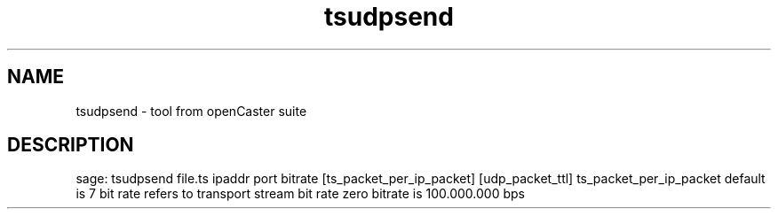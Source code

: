.\" DO NOT MODIFY THIS FILE!  It was automatically generated 
.TH tsudpsend "1" "August 2013" "automatically made for Debian" "User Commands" 
.SH NAME
tsudpsend \- tool from openCaster suite
.SH DESCRIPTION
sage: tsudpsend file.ts ipaddr port bitrate [ts_packet_per_ip_packet] [udp_packet_ttl]
ts_packet_per_ip_packet default is 7
bit rate refers to transport stream bit rate
zero bitrate is 100.000.000 bps
